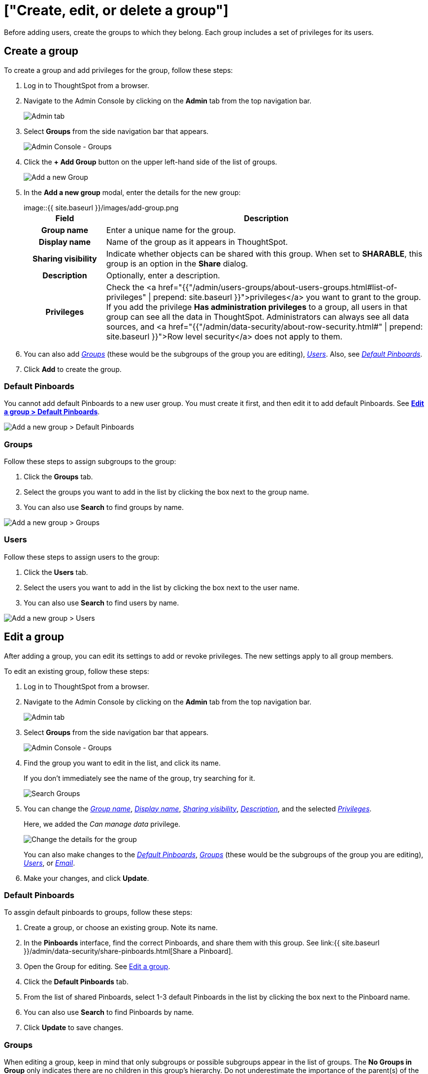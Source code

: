 = ["Create, edit, or delete a group"]
:last_updated: 10/07/2019
:permalink: /:collection/:path.html
:sidebar: mydoc_sidebar
:summary: ThoughtSpot has intuitive and powerful user group management for assigning privileges, user selection, multi-tier subgroups, default Pinboard assignment, and emailing.

Before adding users, create the groups to which they belong.
Each group includes a set of privileges for its users.

[#add-group]
== Create a group

To create a group and add privileges for the group, follow these steps:

. Log in to ThoughtSpot from a browser.
. Navigate to the Admin Console by clicking on the *Admin* tab from the top navigation bar.
+
image::{{ site.baseurl }}/images/click-admin.png[Admin tab]

. Select *Groups* from the side navigation bar that appears.
+
image::{{ site.baseurl }}/images/admin-portal-groups.png[Admin Console - Groups]

. Click the *+ Add Group* button on the upper left-hand side of the list of groups.
+
image::{{ site.baseurl }}/images/admin-portal-groups-add-group.png[Add a new Group]

. In the *Add a new group* modal, enter the details for the new group:
+
image::{{ site.baseurl }}/images/add-group.png[Enter details for the new group]+++<table>++++++<colgroup>++++++<col width="20%">++++++</col>+++
 +++<col width="80%">++++++</col>++++++</colgroup>+++
  +++<tr>++++++<th>+++Field+++</th>+++
    +++<th>+++Description+++</th>++++++</tr>+++
  +++<tr id="group-name">++++++<th>+++Group name+++</th>+++
    +++<td>+++Enter a unique name for the group.+++</td>++++++</tr>+++
  +++<tr id="display-name">++++++<th>+++Display name+++</th>+++
    +++<td>+++Name of the group as it appears in ThoughtSpot.+++</td>++++++</tr>+++
  +++<tr id="sharing-visibioity">++++++<th>+++Sharing visibility+++</th>+++
    +++<td>+++Indicate whether objects can be shared with this group. When set to +++<b>+++SHARABLE+++</b>+++,
    this group is an option in the +++<b>+++Share+++</b>+++ dialog.+++</td>++++++</tr>+++
  +++<tr id="description">++++++<th>+++Description+++</th>+++
    +++<td>+++Optionally, enter a description.+++</td>++++++</tr>+++
  +++<tr id="privileges">++++++<th>+++Privileges+++</th>+++
    +++<td>+++Check the <a href="{{"/admin/users-groups/about-users-groups.html#list-of-privileges" | prepend: site.baseurl }}">privileges</a> you want to grant to the group. If you add the privilege +++<b>+++Has administration privileges+++</b>+++ to a group, all users in that group can see all the data in ThoughtSpot. Administrators can always see all data sources, and <a href="{{"/admin/data-security/about-row-security.html#" | prepend: site.baseurl }}">Row level security</a> does not
    apply to them.+++</td>++++++</tr>++++++</table>+++

. You can also add _<<add-groups,Groups>>_ (these would be the subgroups of the group you are editing), _<<add-users,Users>>_.
Also, see _<<add-default-pinboard,Default Pinboards>>_.
. Click *Add* to create the group.

[#add-default-pinboards]
=== Default Pinboards

You cannot add default Pinboards to a new user group.
You must create it first, and then edit it to add default Pinboards.
See *<<change-default-pinboards,Edit a group > Default Pinboards>>*.

image::{{ site.baseurl }}/images/add-group-pinboards.png[Add a new group > Default Pinboards]

[#add-groups]
=== Groups

Follow these steps to assign subgroups to the group:

. Click the *Groups* tab.
. Select the groups you want to add in the list by clicking the box next to the group name.
. You can also use *Search* to find groups by name.

image::{{ site.baseurl }}/images/add-group-groups.png[Add a new group > Groups]

[#add-users]
=== Users

Follow these steps to assign users to the group:

. Click the *Users* tab.
. Select the users you want to add in the list by clicking the box next to the user name.
. You can also use *Search* to find users by name.

image::{{ site.baseurl }}/images/admin-portal-groups-add-users.png[Add a new group > Users]

[#edit-group]
== Edit a group

After adding a group, you can edit its settings to add or revoke privileges.
The new settings apply to all group members.

To edit an existing group, follow these steps:

. Log in to ThoughtSpot from a browser.
. Navigate to the Admin Console by clicking on the *Admin* tab from the top navigation bar.
+
image::{{ site.baseurl }}/images/click-admin.png[Admin tab]

. Select *Groups* from the side navigation bar that appears.
+
image::{{ site.baseurl }}/images/admin-portal-groups.png[Admin Console - Groups]

. Find the group you want to edit in the list, and click its name.
+
If you don't immediately see the name of the group, try searching for it.
+
image::{{ site.baseurl }}/images/admin-portal-groups-search.png[Search Groups]

. You can change the _<<group-name,Group name>>_, _<<display-name,Display name>>_, _<<sharing-visibility,Sharing visibility>>_, _<<description,Description>>_, and the selected _<<privileges,Privileges>>_.
+
Here, we added the _Can manage data_ privilege.
+
image::{{ site.baseurl }}/images/edit-group.png[Change the details for the group]
+
You can also make changes to the _<<change-default-pinboards,Default Pinboards>>_, _<<change-groups,Groups>>_ (these would be the subgroups of the group you are editing), _<<change-users,Users>>_, or _<<change-email,Email>>_.

. Make your changes, and click *Update*.

[#change-default-pinboards]
=== Default Pinboards

To assgin default pinboards to groups, follow these steps:

. Create a group, or choose an existing group.
Note its name.
. In the *Pinboards* interface, find the correct Pinboards, and share them with this group.
See link:{{ site.baseurl }}/admin/data-security/share-pinboards.html[Share a Pinboard].
. Open the Group for editing.
See <<edit-group,Edit a group>>.
. Click the *Default Pinboards* tab.
. From the list of shared Pinboards, select 1-3 default Pinboards in the list by clicking the box next to the Pinboard name.
. You can also use *Search* to find Pinboards by name.
. Click *Update* to save changes.

[#change-groups]
=== Groups

When editing a group, keep in mind that only subgroups or possible subgroups appear in the list of groups.
The *No Groups in Group* only indicates there are no children in this group's hierarchy.
Do not underestimate the importance of the parent(s) of the group, because each group inherits the privileges of each of its parent groups.

Follow these steps to change subgroups of the group:

. Click the *Groups* tab.
. Select the groups you want to add in the list by clicking the box next to the group name.
. You can also use *Search* to find groups by name.
. Deselect the groups you want to remove from the list by clearing the box next to the group name.
. Click *Update* to save changes.

image::{{ site.baseurl }}/images/edit-group-groups.png[Change a group > Groups]

[#change-users]
=== Users

Follow these steps to change the users of the group:

. Click the *Users* tab.
. Select the users you want to add in the list by clicking the box next to the user name.
. You can also use *Search* to find users by name.
. Deselect the users you want to remove from the list by clearing the box next to the user name.
. Click *Update* to save changes.

image::{{ site.baseurl }}/images/edit-group-users.png[Change a group > Users]

[#change-email]
=== Email

You can configure groups so that users receive a _welcome email_ that introduces them to ThoughtSpot, and initiates the onboarding process.

Follow these steps to configure group-wide emails:

. Click the *Email* tab.
. Under *Resend welcome email*, select either either _All users_ or _New users_.
. Enter optional text for the email.
Here, we added "Welcome!"
. To send the email immediately, click *Send*.
. To test the email, click "Test welcome email"
. Click *Update* to save changes.

image::{{ site.baseurl }}/images/edit-group-email.png[Email for group > Email]

[#delete-group]
== Deleting groups

To delete existing groups, follow these steps:

. Log in to ThoughtSpot from a browser.
. Navigate to the Admin Console by clicking on the *Admin* tab from the top navigation bar.
+
image::{{ site.baseurl }}/images/click-admin.png[Admin tab]

. Select *Groups* from the side navigation bar that appears.
+
image::{{ site.baseurl }}/images/admin-portal-groups.png[Admin Console - Groups]

. Select the groups you plan to delete by clicking the box next to the group name.
+
If you don't immediately see the name of the group, try searching for it.
+
image::{{ site.baseurl }}/images/admin-portal-groups-search.png[Search Groups]

. Click *Delete*.
+
image::{{ site.baseurl }}/images/admin-portal-groups-delete.png[Delete Groups]

[#list-group-members]
== List group members

When browsing through users or subgroups, you can often see only a limited list.
To check for other users, search for the name of a specific user or subgroup.

[#add-users-to-groups]
== Add multiple users to a group

To add multiple users to a group, you must be on the *Users* interface.
Follow these steps:

. Log in to ThoughtSpot from a browser.
. Navigate to the Admin Console by clicking on the *Admin* tab from the top navigation bar.
+
image::{{ site.baseurl }}/images/click-admin.png[Admin tab]

. Select *Groups* from the side navigation bar that appears.
+
image::{{ site.baseurl }}/images/admin-portal-users.png[Admin Console - Users]

. Select the names of users you plan to add to groups by clicking the box next to the user name.
+
If you don't immediately see the user name, try searching for it.
+
image::{{ site.baseurl }}/images/admin-portal-users-search.png[Search Users]

. Click the *Add Users to Groups* button on the top of the list of users.
+
image::{{ site.baseurl }}/images/admin-portal-users-add-to-group.png[Add Users to Groups]

. In the *Add Users to Groups* interface, select the groups by clicking the box next to the group name.
. Click *Add*.
+
image::{{ site.baseurl }}/images/add-users-to-groups.png[Choose Groups]
